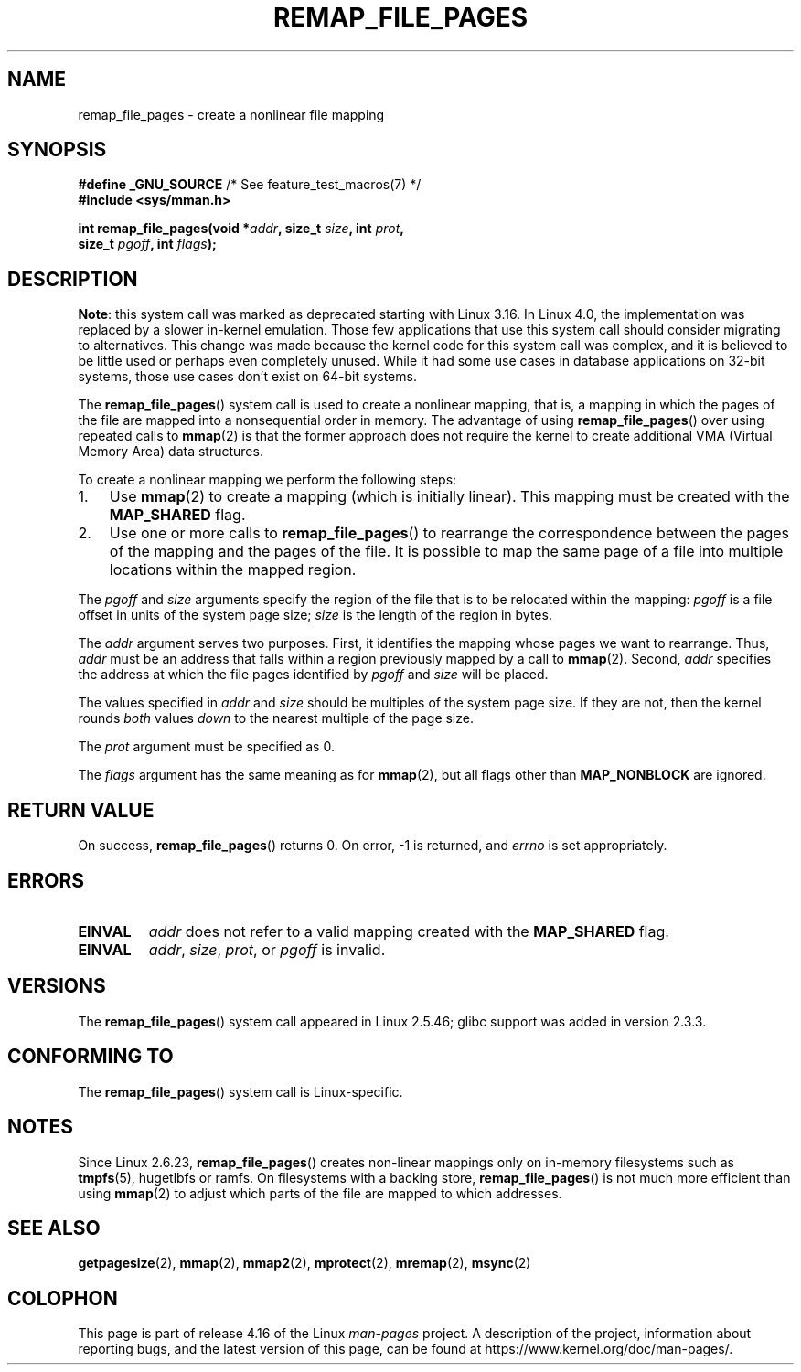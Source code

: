 .\" Copyright (C) 2003, Michael Kerrisk <mtk.manpages@gmail.com>
.\"
.\" %%%LICENSE_START(VERBATIM)
.\" Permission is granted to make and distribute verbatim copies of this
.\" manual provided the copyright notice and this permission notice are
.\" preserved on all copies.
.\"
.\" Permission is granted to copy and distribute modified versions of this
.\" manual under the conditions for verbatim copying, provided that the
.\" entire resulting derived work is distributed under the terms of a
.\" permission notice identical to this one.
.\"
.\" Since the Linux kernel and libraries are constantly changing, this
.\" manual page may be incorrect or out-of-date.  The author(s) assume no
.\" responsibility for errors or omissions, or for damages resulting from
.\" the use of the information contained herein.  The author(s) may not
.\" have taken the same level of care in the production of this manual,
.\" which is licensed free of charge, as they might when working
.\" professionally.
.\"
.\" Formatted or processed versions of this manual, if unaccompanied by
.\" the source, must acknowledge the copyright and authors of this work.
.\" %%%LICENSE_END
.\"
.\" 2003-12-10 Initial creation, Michael Kerrisk <mtk.manpages@gmail.com>
.\" 2004-10-28 aeb, corrected prototype, prot must be 0
.\"
.TH REMAP_FILE_PAGES 2 2017-09-15 "Linux" "Linux Programmer's Manual"
.SH NAME
remap_file_pages \- create a nonlinear file mapping
.SH SYNOPSIS
.nf
.BR "#define _GNU_SOURCE" "         /* See feature_test_macros(7) */"
.B #include <sys/mman.h>
.PP
.BI "int remap_file_pages(void *" addr ", size_t " size ", int " prot ,
.BI "                     size_t " pgoff ", int " flags );
.fi
.SH DESCRIPTION
.BR Note :
.\" commit 33041a0d76d3c3e0aff28ac95a2ffdedf1282dbc
.\" http://lwn.net/Articles/597632/
this system call was marked as deprecated starting with Linux 3.16.
In Linux 4.0, the implementation was replaced
.\" commit c8d78c1823f46519473949d33f0d1d33fe21ea16
by a slower in-kernel emulation.
Those few applications that use this system call should
consider migrating to alternatives.
This change was made because the kernel code for this system call was complex,
and it is believed to be little used or perhaps even completely unused.
While it had some use cases in database applications on 32-bit systems,
those use cases don't exist on 64-bit systems.
.PP
The
.BR remap_file_pages ()
system call is used to create a nonlinear mapping, that is, a mapping
in which the pages of the file are mapped into a nonsequential order
in memory.
The advantage of using
.BR remap_file_pages ()
over using repeated calls to
.BR mmap (2)
is that the former approach does not require the kernel to create
additional VMA (Virtual Memory Area) data structures.
.PP
To create a nonlinear mapping we perform the following steps:
.TP 3
1.
Use
.BR mmap (2)
to create a mapping (which is initially linear).
This mapping must be created with the
.B MAP_SHARED
flag.
.TP
2.
Use one or more calls to
.BR remap_file_pages ()
to rearrange the correspondence between the pages of the mapping
and the pages of the file.
It is possible to map the same page of a file
into multiple locations within the mapped region.
.PP
The
.I pgoff
and
.I size
arguments specify the region of the file that is to be relocated
within the mapping:
.I pgoff
is a file offset in units of the system page size;
.I size
is the length of the region in bytes.
.PP
The
.I addr
argument serves two purposes.
First, it identifies the mapping whose pages we want to rearrange.
Thus,
.I addr
must be an address that falls within
a region previously mapped by a call to
.BR mmap (2).
Second,
.I addr
specifies the address at which the file pages
identified by
.I pgoff
and
.I size
will be placed.
.PP
The values specified in
.I addr
and
.I size
should be multiples of the system page size.
If they are not, then the kernel rounds
.I both
values
.I down
to the nearest multiple of the page size.
.\" This rounding is weird, and not consistent with the treatment of
.\" the analogous arguments for munmap()/mprotect() and for mlock().
.\" MTK, 14 Sep 2005
.PP
The
.I prot
argument must be specified as 0.
.PP
The
.I flags
argument has the same meaning as for
.BR mmap (2),
but all flags other than
.B MAP_NONBLOCK
are ignored.
.SH RETURN VALUE
On success,
.BR remap_file_pages ()
returns 0.
On error, \-1 is returned, and
.I errno
is set appropriately.
.SH ERRORS
.TP
.B EINVAL
.I addr
does not refer to a valid mapping
created with the
.B MAP_SHARED
flag.
.TP
.B EINVAL
.IR addr ,
.IR size ,
.IR prot ,
or
.I pgoff
is invalid.
.\" And possibly others from vma->vm_ops->populate()
.SH VERSIONS
The
.BR remap_file_pages ()
system call appeared in Linux 2.5.46;
glibc support was added in version 2.3.3.
.SH CONFORMING TO
The
.BR remap_file_pages ()
system call is Linux-specific.
.SH NOTES
Since Linux 2.6.23,
.\" commit 3ee6dafc677a68e461a7ddafc94a580ebab80735
.BR remap_file_pages ()
creates non-linear mappings only
on in-memory filesystems such as
.BR tmpfs (5),
hugetlbfs or ramfs.
On filesystems with a backing store,
.BR remap_file_pages ()
is not much more efficient than using
.BR mmap (2)
to adjust which parts of the file are mapped to which addresses.
.SH SEE ALSO
.BR getpagesize (2),
.BR mmap (2),
.BR mmap2 (2),
.BR mprotect (2),
.BR mremap (2),
.BR msync (2)
.SH COLOPHON
This page is part of release 4.16 of the Linux
.I man-pages
project.
A description of the project,
information about reporting bugs,
and the latest version of this page,
can be found at
\%https://www.kernel.org/doc/man\-pages/.
